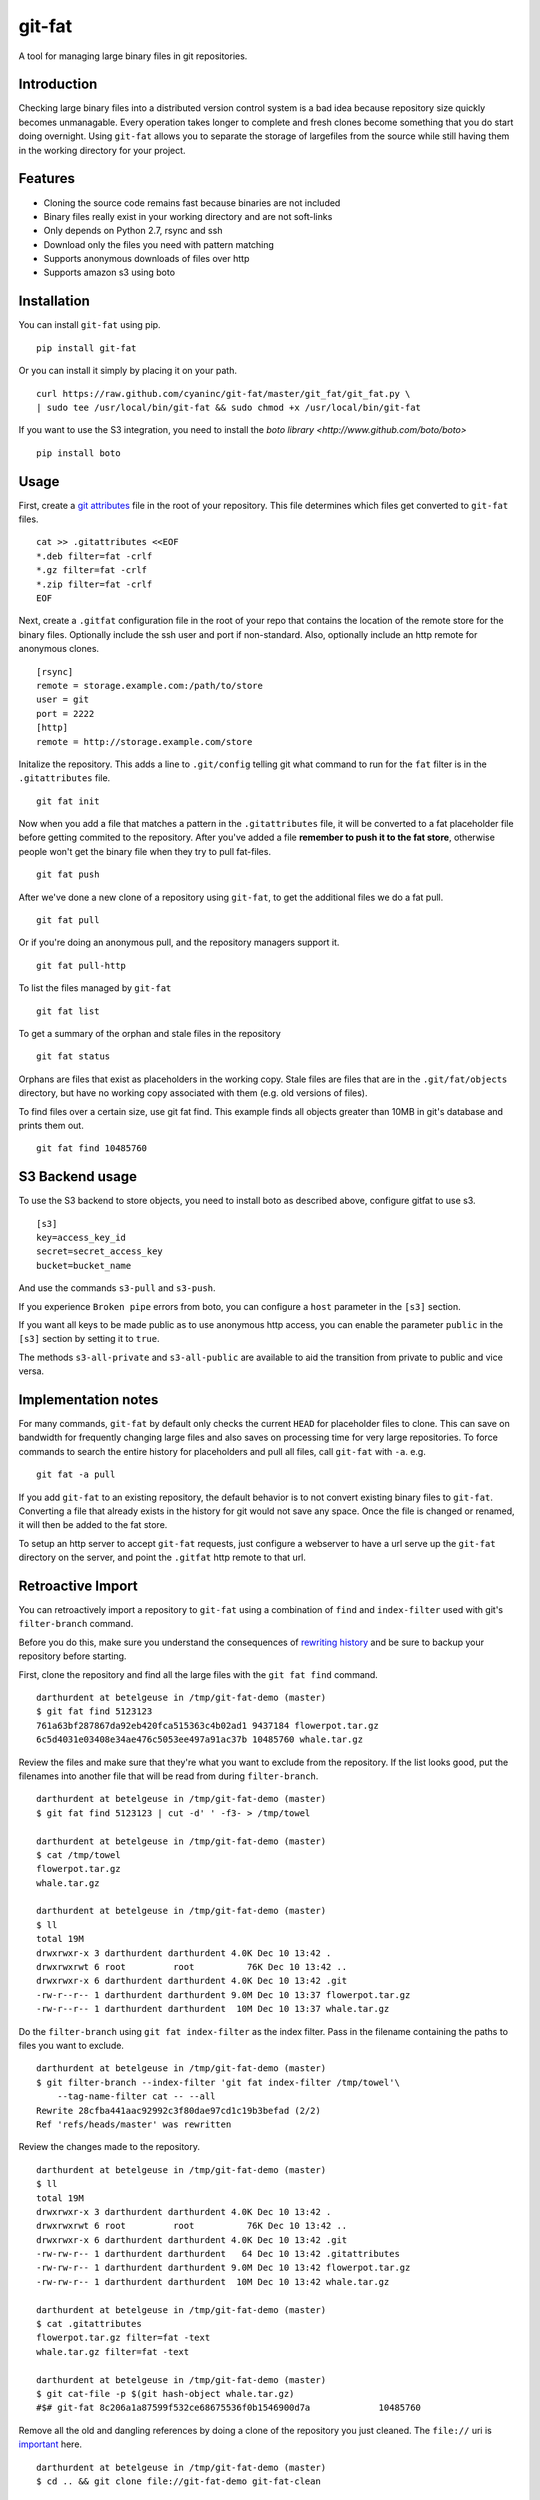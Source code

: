 git-fat
=======

A tool for managing large binary files in git repositories.

Introduction
------------

Checking large binary files into a distributed version control system is
a bad idea because repository size quickly becomes unmanagable. Every
operation takes longer to complete and fresh clones become something
that you do start doing overnight.
Using ``git-fat`` allows you to separate the storage of largefiles from
the source while still having them in the working directory for your project.

Features
--------

-  Cloning the source code remains fast because binaries are not
   included
-  Binary files really exist in your working directory and are not
   soft-links
-  Only depends on Python 2.7, rsync and ssh
-  Download only the files you need with pattern matching
-  Supports anonymous downloads of files over http
-  Supports amazon s3 using boto

Installation
------------

You can install ``git-fat`` using pip.

::

    pip install git-fat

Or you can install it simply by placing it on your path.

::

    curl https://raw.github.com/cyaninc/git-fat/master/git_fat/git_fat.py \
    | sudo tee /usr/local/bin/git-fat && sudo chmod +x /usr/local/bin/git-fat


If you want to use the S3 integration, you need to install the 
`boto library <http://www.github.com/boto/boto>`

::

    pip install boto

Usage
-----

First, create a
`git attributes <http://git-scm.com/book/en/Customizing-Git-Git-Attributes>`_
file in the root of your repository. This file determines which files
get converted to ``git-fat`` files.

::

    cat >> .gitattributes <<EOF
    *.deb filter=fat -crlf
    *.gz filter=fat -crlf
    *.zip filter=fat -crlf
    EOF

Next, create a ``.gitfat`` configuration file in the root of your repo
that contains the location of the remote store for the binary files.
Optionally include the ssh user and port if non-standard. Also,
optionally include an http remote for anonymous clones.

::

    [rsync]
    remote = storage.example.com:/path/to/store
    user = git
    port = 2222
    [http]
    remote = http://storage.example.com/store

Initalize the repository. This adds a line to ``.git/config`` telling
git what command to run for the ``fat`` filter is in the
``.gitattributes`` file.

::

    git fat init

Now when you add a file that matches a pattern in the ``.gitattributes``
file, it will be converted to a fat placeholder file before getting
commited to the repository. After you've added a file **remember to push
it to the fat store**, otherwise people won't get the binary file when
they try to pull fat-files.

::

    git fat push

After we've done a new clone of a repository using ``git-fat``, to get
the additional files we do a fat pull.

::

    git fat pull

Or if you're doing an anonymous pull, and the repository managers
support it.

::

    git fat pull-http

To list the files managed by ``git-fat``

::

    git fat list

To get a summary of the orphan and stale files in the repository

::

    git fat status

Orphans are files that exist as placeholders in the working copy. Stale
files are files that are in the ``.git/fat/objects`` directory, but have
no working copy associated with them (e.g. old versions of files).

To find files over a certain size, use git fat find. This example finds
all objects greater than 10MB in git's database and prints them out.

::

    git fat find 10485760

S3 Backend usage
----------------
To use the S3 backend to store objects, you need to install boto as described
above, configure gitfat to use s3.

::
    
    [s3]
    key=access_key_id
    secret=secret_access_key
    bucket=bucket_name
    
And use the commands ``s3-pull`` and ``s3-push``.

If you experience ``Broken pipe`` errors from boto, you can configure a
``host`` parameter in the ``[s3]`` section.

If you want all keys to be made public as to use anonymous http access, you can
enable the parameter ``public`` in the ``[s3]`` section by setting it to
``true``.

The methods ``s3-all-private`` and ``s3-all-public`` are available to aid the
transition from private to public and vice versa.


Implementation notes
--------------------

For many commands, ``git-fat`` by default only checks the current
``HEAD`` for placeholder files to clone. This can save on bandwidth for
frequently changing large files and also saves on processing time for
very large repositories. To force commands to search the entire history
for placeholders and pull all files, call ``git-fat`` with ``-a``. e.g.

::

    git fat -a pull

If you add ``git-fat`` to an existing repository, the default behavior
is to not convert existing binary files to ``git-fat``. Converting a
file that already exists in the history for git would not save any
space. Once the file is changed or renamed, it will then be added to the
fat store.

To setup an http server to accept ``git-fat`` requests, just configure a
webserver to have a url serve up the ``git-fat`` directory on the
server, and point the ``.gitfat`` http remote to that url.

Retroactive Import
------------------

You can retroactively import a repository to ``git-fat`` using a combination
of ``find`` and ``index-filter`` used with git's ``filter-branch`` command.

Before you do this, make sure you understand the consequences of
`rewriting history <http://git-scm.com/book/ch6-4.html>`_ and be sure to
backup your repository before starting.

First, clone the repository and find all the large files with the
``git fat find`` command.

::

    darthurdent at betelgeuse in /tmp/git-fat-demo (master)
    $ git fat find 5123123
    761a63bf287867da92eb420fca515363c4b02ad1 9437184 flowerpot.tar.gz
    6c5d4031e03408e34ae476c5053ee497a91ac37b 10485760 whale.tar.gz


Review the files and make sure that they're what you want to exclude from the
repository.  If the list looks good, put the filenames into another file that
will be read from during ``filter-branch``.

::

    darthurdent at betelgeuse in /tmp/git-fat-demo (master)
    $ git fat find 5123123 | cut -d' ' -f3- > /tmp/towel

    darthurdent at betelgeuse in /tmp/git-fat-demo (master)
    $ cat /tmp/towel
    flowerpot.tar.gz
    whale.tar.gz

    darthurdent at betelgeuse in /tmp/git-fat-demo (master)
    $ ll
    total 19M
    drwxrwxr-x 3 darthurdent darthurdent 4.0K Dec 10 13:42 .
    drwxrwxrwt 6 root         root          76K Dec 10 13:42 ..
    drwxrwxr-x 6 darthurdent darthurdent 4.0K Dec 10 13:42 .git
    -rw-r--r-- 1 darthurdent darthurdent 9.0M Dec 10 13:37 flowerpot.tar.gz
    -rw-r--r-- 1 darthurdent darthurdent  10M Dec 10 13:37 whale.tar.gz

Do the ``filter-branch`` using ``git fat index-filter`` as the index filter.
Pass in the filename containing the paths to files you want to exclude.

::

    darthurdent at betelgeuse in /tmp/git-fat-demo (master)
    $ git filter-branch --index-filter 'git fat index-filter /tmp/towel'\
        --tag-name-filter cat -- --all
    Rewrite 28cfba441aac92992c3f80dae97cd1c19b3befad (2/2)
    Ref 'refs/heads/master' was rewritten

Review the changes made to the repository.

::

    darthurdent at betelgeuse in /tmp/git-fat-demo (master)
    $ ll
    total 19M
    drwxrwxr-x 3 darthurdent darthurdent 4.0K Dec 10 13:42 .
    drwxrwxrwt 6 root         root          76K Dec 10 13:42 ..
    drwxrwxr-x 6 darthurdent darthurdent 4.0K Dec 10 13:42 .git
    -rw-rw-r-- 1 darthurdent darthurdent   64 Dec 10 13:42 .gitattributes
    -rw-rw-r-- 1 darthurdent darthurdent 9.0M Dec 10 13:42 flowerpot.tar.gz
    -rw-rw-r-- 1 darthurdent darthurdent  10M Dec 10 13:42 whale.tar.gz

    darthurdent at betelgeuse in /tmp/git-fat-demo (master)
    $ cat .gitattributes
    flowerpot.tar.gz filter=fat -text
    whale.tar.gz filter=fat -text

    darthurdent at betelgeuse in /tmp/git-fat-demo (master)
    $ git cat-file -p $(git hash-object whale.tar.gz)
    #$# git-fat 8c206a1a87599f532ce68675536f0b1546900d7a             10485760

Remove all the old and dangling references by doing a clone of the repository
you just cleaned.  The ``file://`` uri is
`important <http://git-scm.com/book/ch4-1.html>`_ here.

::

    darthurdent at betelgeuse in /tmp/git-fat-demo (master)
    $ cd .. && git clone file://git-fat-demo git-fat-clean

Related projects
----------------

-  `git-annex <http://git-annex.branchable.com>`_ is a far more
   comprehensive solution, but was designed for a more distributed use
   case and has more dependencies.
-  `git-media <https://github.com/schacon/git-media>`_ adopts a similar
   approach to ``git-fat``, but with a different synchronization
   philosophy and with many Ruby dependencies.

Improvements
------------

-  More friendly configuration for multiple fat remotes
-  Private setting of a different remote. (e.g. local mirrors)
-  Generic backend interface
-  Better Documentation
-  Improved Testing

